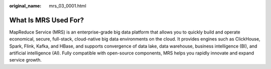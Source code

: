 :original_name: mrs_03_0001.html

.. _mrs_03_0001:

What Is MRS Used For?
=====================

MapReduce Service (MRS) is an enterprise-grade big data platform that allows you to quickly build and operate economical, secure, full-stack, cloud-native big data environments on the cloud. It provides engines such as ClickHouse, Spark, Flink, Kafka, and HBase, and supports convergence of data lake, data warehouse, business intelligence (BI), and artificial intelligence (AI). Fully compatible with open-source components, MRS helps you rapidly innovate and expand service growth.
